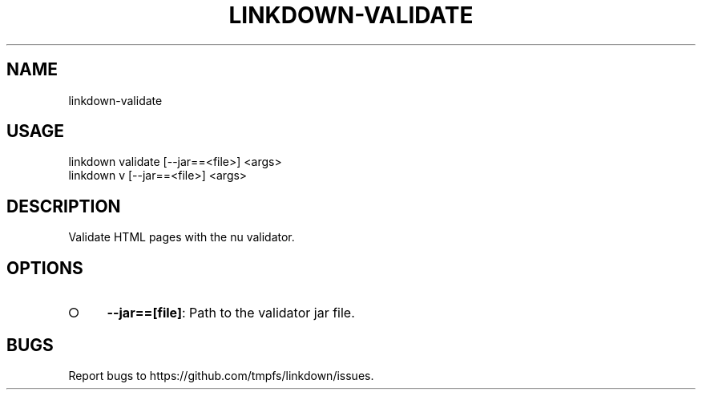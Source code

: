 .TH "LINKDOWN-VALIDATE" "1" "February 2016" "linkdown-validate 1.0.3" "User Commands"
.SH "NAME"
linkdown-validate
.SH "USAGE"

.SP
linkdown validate [\-\-jar==<file>] <args>
.br
linkdown v [\-\-jar==<file>] <args>
.SH "DESCRIPTION"
.PP
Validate HTML pages with the nu validator.
.SH "OPTIONS"
.BL
.IP "\[ci]" 4
\fB\-\-jar==[file]\fR: Path to the validator jar file.
.EL
.SH "BUGS"
.PP
Report bugs to https://github.com/tmpfs/linkdown/issues.
